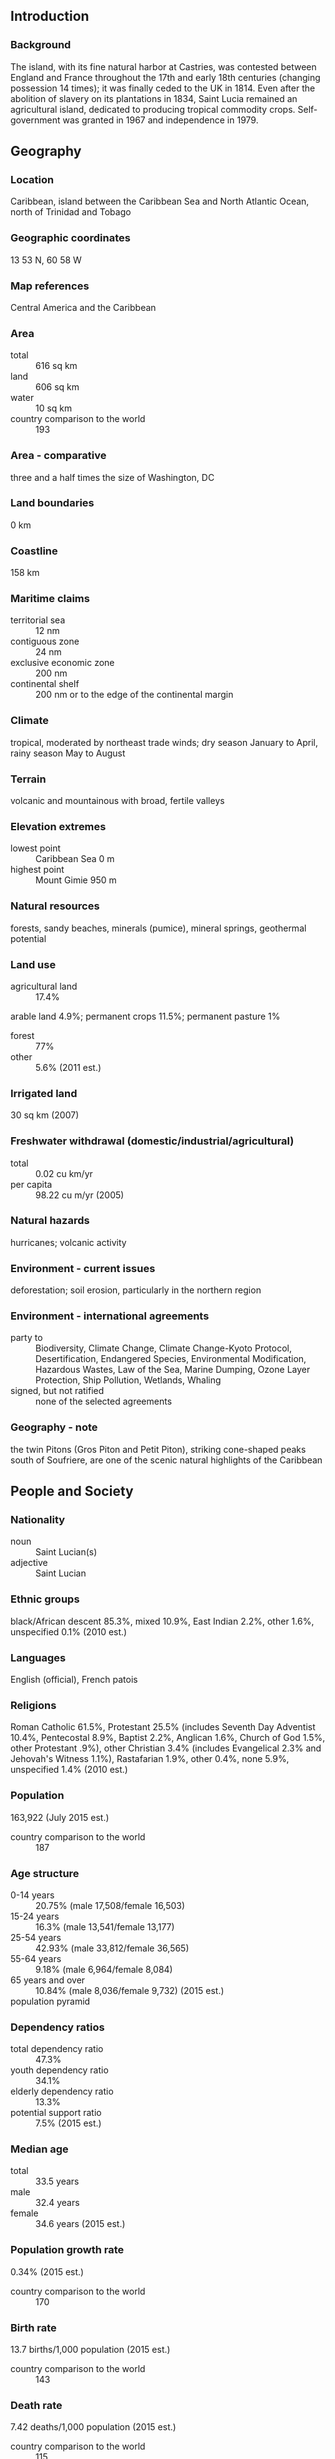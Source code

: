 ** Introduction
*** Background
The island, with its fine natural harbor at Castries, was contested between England and France throughout the 17th and early 18th centuries (changing possession 14 times); it was finally ceded to the UK in 1814. Even after the abolition of slavery on its plantations in 1834, Saint Lucia remained an agricultural island, dedicated to producing tropical commodity crops. Self-government was granted in 1967 and independence in 1979.
** Geography
*** Location
Caribbean, island between the Caribbean Sea and North Atlantic Ocean, north of Trinidad and Tobago
*** Geographic coordinates
13 53 N, 60 58 W
*** Map references
Central America and the Caribbean
*** Area
- total :: 616 sq km
- land :: 606 sq km
- water :: 10 sq km
- country comparison to the world :: 193
*** Area - comparative
three and a half times the size of Washington, DC
*** Land boundaries
0 km
*** Coastline
158 km
*** Maritime claims
- territorial sea :: 12 nm
- contiguous zone :: 24 nm
- exclusive economic zone :: 200 nm
- continental shelf :: 200 nm or to the edge of the continental margin
*** Climate
tropical, moderated by northeast trade winds; dry season January to April, rainy season May to August
*** Terrain
volcanic and mountainous with broad, fertile valleys
*** Elevation extremes
- lowest point :: Caribbean Sea 0 m
- highest point :: Mount Gimie 950 m
*** Natural resources
forests, sandy beaches, minerals (pumice), mineral springs, geothermal potential
*** Land use
- agricultural land :: 17.4%
arable land 4.9%; permanent crops 11.5%; permanent pasture 1%
- forest :: 77%
- other :: 5.6% (2011 est.)
*** Irrigated land
30 sq km (2007)
*** Freshwater withdrawal (domestic/industrial/agricultural)
- total :: 0.02  cu km/yr
- per capita :: 98.22  cu m/yr (2005)
*** Natural hazards
hurricanes; volcanic activity
*** Environment - current issues
deforestation; soil erosion, particularly in the northern region
*** Environment - international agreements
- party to :: Biodiversity, Climate Change, Climate Change-Kyoto Protocol, Desertification, Endangered Species, Environmental Modification, Hazardous Wastes, Law of the Sea, Marine Dumping, Ozone Layer Protection, Ship Pollution, Wetlands, Whaling
- signed, but not ratified :: none of the selected agreements
*** Geography - note
the twin Pitons (Gros Piton and Petit Piton), striking cone-shaped peaks south of Soufriere, are one of the scenic natural highlights of the Caribbean
** People and Society
*** Nationality
- noun :: Saint Lucian(s)
- adjective :: Saint Lucian
*** Ethnic groups
black/African descent 85.3%, mixed 10.9%, East Indian 2.2%, other 1.6%, unspecified 0.1% (2010 est.)
*** Languages
English (official), French patois
*** Religions
Roman Catholic 61.5%, Protestant 25.5% (includes Seventh Day Adventist 10.4%, Pentecostal 8.9%, Baptist 2.2%, Anglican 1.6%, Church of God 1.5%, other Protestant .9%), other Christian 3.4% (includes Evangelical 2.3% and Jehovah's Witness 1.1%), Rastafarian 1.9%, other 0.4%, none 5.9%, unspecified 1.4% (2010 est.)
*** Population
163,922 (July 2015 est.)
- country comparison to the world :: 187
*** Age structure
- 0-14 years :: 20.75% (male 17,508/female 16,503)
- 15-24 years :: 16.3% (male 13,541/female 13,177)
- 25-54 years :: 42.93% (male 33,812/female 36,565)
- 55-64 years :: 9.18% (male 6,964/female 8,084)
- 65 years and over :: 10.84% (male 8,036/female 9,732) (2015 est.)
- population pyramid ::  
*** Dependency ratios
- total dependency ratio :: 47.3%
- youth dependency ratio :: 34.1%
- elderly dependency ratio :: 13.3%
- potential support ratio :: 7.5% (2015 est.)
*** Median age
- total :: 33.5 years
- male :: 32.4 years
- female :: 34.6 years (2015 est.)
*** Population growth rate
0.34% (2015 est.)
- country comparison to the world :: 170
*** Birth rate
13.7 births/1,000 population (2015 est.)
- country comparison to the world :: 143
*** Death rate
7.42 deaths/1,000 population (2015 est.)
- country comparison to the world :: 115
*** Net migration rate
-2.93 migrant(s)/1,000 population (2015 est.)
- country comparison to the world :: 180
*** Urbanization
- urban population :: 18.5% of total population (2015)
- rate of urbanization :: 0.89% annual rate of change (2010-15 est.)
*** Major urban areas - population
CASTRIES (capital) 22,000 (2014)
*** Sex ratio
- at birth :: 1.06 male(s)/female
- 0-14 years :: 1.06 male(s)/female
- 15-24 years :: 1.03 male(s)/female
- 25-54 years :: 0.93 male(s)/female
- 55-64 years :: 0.86 male(s)/female
- 65 years and over :: 0.83 male(s)/female
- total population :: 0.95 male(s)/female (2015 est.)
*** Infant mortality rate
- total :: 11.45 deaths/1,000 live births
- male :: 10.9 deaths/1,000 live births
- female :: 12.02 deaths/1,000 live births (2015 est.)
- country comparison to the world :: 126
*** Life expectancy at birth
- total population :: 77.6 years
- male :: 74.87 years
- female :: 80.47 years (2015 est.)
- country comparison to the world :: 68
*** Total fertility rate
1.76 children born/woman (2015 est.)
- country comparison to the world :: 162
*** Health expenditures
8.5% of GDP (2013)
- country comparison to the world :: 51
*** Physicians density
0.11 physicians/1,000 population (2009)
*** Hospital bed density
1.6 beds/1,000 population (2011)
*** Drinking water source
- improved :: 
urban: 99.5% of population
rural: 95.6% of population
total: 96.3% of population
- unimproved :: 
urban: 0.5% of population
rural: 4.4% of population
total: 3.7% of population (2015 est.)
*** Sanitation facility access
- improved :: 
urban: 84.7% of population
rural: 91.9% of population
total: 90.5% of population
- unimproved :: 
urban: 15.3% of population
rural: 8.1% of population
total: 9.5% of population (2015 est.)
*** HIV/AIDS - adult prevalence rate
NA
*** HIV/AIDS - people living with HIV/AIDS
NA
*** HIV/AIDS - deaths
NA
*** Obesity - adult prevalence rate
27% (2014)
- country comparison to the world :: 87
*** Children under the age of 5 years underweight
2.8% (2012)
- country comparison to the world :: 116
*** Education expenditures
4.7% of GDP (2013)
- country comparison to the world :: 107
*** School life expectancy (primary to tertiary education)
- total :: 13 years
- male :: 12 years
- female :: 13 years (2007)
*** Unemployment, youth ages 15-24
- total :: 40.8%
- male :: 37.1%
- female :: 45.5% (2004 est.)
- country comparison to the world :: 12
** Government
*** Country name
- conventional long form :: none
- conventional short form :: Saint Lucia
*** Government type
parliamentary democracy and a Commonwealth realm
*** Capital
- name :: Castries
- geographic coordinates :: 14 00 N, 61 00 W
- time difference :: UTC-4 (1 hour ahead of Washington, DC, during Standard Time)
*** Administrative divisions
10 districts; Anse-la-Raye, Canaries, Castries, Choiseul, Dennery, Gros-Islet, Laborie, Micoud, Soufriere, Vieux-Fort
*** Independence
22 February 1979 (from the UK)
*** National holiday
Independence Day, 22 February (1979)
*** Constitution
previous 1958, 1960 (preindependence); latest presented 20 December 1978, effective 22 February 1979; note - a constitutional reform report was submitted to the St. Lucian Parliament in April 2013 (2013)
*** Legal system
English common law
*** International law organization participation
has not submitted an ICJ jurisdiction declaration; accepts ICCt jurisdiction
*** Citizenship
- birthright citizenship :: yes
- dual citizenship recognized :: 
- residency requirement for naturalization :: 
*** Suffrage
18 years of age; universal
*** Executive branch
- chief of state :: Queen ELIZABETH II (since 6 February 1952); represented by Governor General Dame Pearlette LOUISY (since September 1997)
- head of government :: Prime Minister Kenny Davis ANTHONY (since 30 November 2011)
- cabinet :: Cabinet appointed by the governor general on the advice of the prime minister
- elections/appointments :: the monarchy is hereditary; governor general appointed by the monarch; following legislative elections, the leader of the majority party or majority coalition usually appointed prime minister by governor general; deputy prime minister appointed by governor general
*** Legislative branch
- description :: bicameral Parliament consists of the Senate (11 seats; 6 members appointed on the advice of the prime minister, 3 on the advice of the leader of the opposition, and 2 upon consultation with religious, economic, and social groups; members serve 5-year terms) and the House of Assembly (17 seats; members directly elected in single-seat constituencies by simple majority vote to serve 5-year terms)
- elections :: House of Assembly - last held on 28 November 2011 (next to be held in 2016)
- election results :: House of Assembly - percent of vote by party - SLP 49.68%, UWP 45.83%; seats by party - SLP 11, UWP 6
*** Judicial branch
- highest court(s) :: the Eastern Caribbean Supreme Court (ECSC) is the itinerant superior court of record for the 9-member Organization of Eastern Caribbean States; the ECSC - with its headquarters on St. Lucia - is headed by the chief justice and is comprised of the Court of Appeal with 3 justices and the High Court with 16 judges; sittings of the Court of Appeal and High Court rotate among the member states; 3 High Court judges reside on Saint Lucia; note - Saint Lucia is a member of the Caribbean Court of Justice
- judge selection and term of office :: Eastern Caribbean Supreme Court chief justice appointed by Her Majesty, Queen ELIZABETH II; other justices and judges appointed by the Judicial and Legal Services Commission; Court of Appeal justices appointed for life with mandatory retirement at age 65; High Court judges appointed for life with mandatory retirement at age 62
- subordinate courts :: magistrate's court
*** Political parties and leaders
Lucian People's Movement or LPM [Therold PRUDENT]
Saint Lucia Labor Party or SLP [Kenny ANTHONY]
United Workers Party or UWP [Allen CHASTANET]
*** Political pressure groups and leaders
NA
*** International organization participation
ACP, AOSIS, C, Caricom, CD, CDB, CELAC, FAO, G-77, IBRD, ICAO, ICCt, ICRM, IDA, IFAD, IFC, IFRCS, ILO, IMF, IMO, Interpol, IOC, ISO, ITU, ITUC (NGOs), MIGA, NAM, OAS, OECS, OIF, OPANAL, OPCW, Petrocaribe, UN, UNCTAD, UNESCO, UNIDO, UPU, WCO, WFTU (NGOs), WHO, WIPO, WMO, WTO
*** Diplomatic representation in the US
- chief of mission :: Ambassador Elizabeth Darius CLARKE (since 3 August 2015)
- chancery :: 3216 New Mexico Avenue NW, Washington, DC 20016
- telephone :: [1] (202) 364-6792 through 6795
- FAX :: [1] (202) 364-6723
- consulate(s) general :: New York
*** Diplomatic representation from the US
the US does not have an embassy in Saint Lucia; the US Ambassador to Barbados is accredited to Saint Lucia
*** Flag description
cerulean blue with a gold isosceles triangle below a black arrowhead; the upper edges of the arrowhead have a white border; the blue color represents the sky and sea, gold stands for sunshine and prosperity, and white and black the racial composition of the island (with the latter being dominant); the two major triangles invoke the twin Pitons (Gros Piton and Petit Piton), cone-shaped volcanic plugs that are a symbol of the island
*** National symbol(s)
twin pitons (volcanic peaks), Saint Lucia parrot; national colors: cerulean blue, gold, black, white
*** National anthem
- name :: "Sons and Daughters of St. Lucia"
- lyrics/music :: Charles JESSE/Leton Felix THOMAS
- note :: adopted 1967
** Economy
*** Economy - overview
The island nation has been able to attract foreign business and investment, especially in its offshore banking and tourism industries . Tourism is Saint Lucia's main source of jobs and income - accounting for 65% of GDP - and the island's main source of foreign exchange earnings. The manufacturing sector is the most diverse in the Eastern Caribbean area. Crops such as bananas, mangos, and avocados continue to be grown for export, but St. Lucia's once solid banana industry has been devastated by strong competition. Saint Lucia is vulnerable to a variety of external shocks, including volatile tourism receipts, natural disasters, and dependence on foreign oil. Furthermore, high public debt - 77% of GDP in 2012 - and high debt servicing obligations constrain the ANTHONY administration's ability to respond to adverse external shocks. St. Lucia has experienced anemic growth since the onset of the global financial crisis in 2008, largely because of a slowdown in tourism - airlines cut back on their routes to St. Lucia in 2012. Also, St. Lucia introduced a value added tax in 2012 of 15%, becoming the last country in the Eastern Caribbean to do so. In 2013, the government introduced a National Competitiveness and Productivity Council to address St. Lucia's high public wages and lack of productivity.
*** GDP (purchasing power parity)
$1.97 billion (2014 est.)
$1.992 billion (2013 est.)
$2.001 billion (2012 est.)
- note :: data are in 2014 US dollars
- country comparison to the world :: 195
*** GDP (official exchange rate)
$1.356 billion (2014 est.)
*** GDP - real growth rate
-1.1% (2014 est.)
-0.5% (2013 est.)
0.6% (2012 est.)
- country comparison to the world :: 209
*** GDP - per capita (PPP)
$11,600 (2014 est.)
$11,700 (2013 est.)
$11,800 (2012 est.)
- note :: data are in 2014 US dollars
- country comparison to the world :: 124
*** Gross national saving
21.8% of GDP (2014 est.)
15.8% of GDP (2013 est.)
12.6% of GDP (2012 est.)
- country comparison to the world :: 64
*** GDP - composition, by end use
- household consumption :: 54.6%
- government consumption :: 20.4%
- investment in fixed capital :: 34.2%
- investment in inventories :: -0.2%
- exports of goods and services :: 54%
- imports of goods and services :: -63%
 (2014 est.)
*** GDP - composition, by sector of origin
- agriculture :: 3%
- industry :: 14.5%
- services :: 82.5% (2014 est.)
*** Agriculture - products
bananas, coconuts, vegetables, citrus, root crops, cocoa
*** Industries
tourism; clothing, assembly of electronic components, beverages, corrugated cardboard boxes, lime processing, coconut processing
*** Industrial production growth rate
3.1% (2014 est.)
- country comparison to the world :: 92
*** Labor force
79,700 (2012 est.)
- country comparison to the world :: 184
*** Labor force - by occupation
- agriculture :: 21.7%
- industry :: 24.7%
- services :: 53.6% (2002 est.)
*** Unemployment rate
20% (2003 est.)
- country comparison to the world :: 162
*** Population below poverty line
NA%
*** Household income or consumption by percentage share
- lowest 10% :: NA%
- highest 10% :: NA%
*** Budget
- revenues :: $185.2 million
- expenditures :: $222.2 million (2011 est.)
*** Taxes and other revenues
13.8% of GDP (2011 est.)
- country comparison to the world :: 198
*** Budget surplus (+) or deficit (-)
-2.8% of GDP (2011 est.)
- country comparison to the world :: 109
*** Public debt
77% of GDP (2012 est.)
77% of GDP (2010 est.)
- country comparison to the world :: 32
*** Fiscal year
1 April - 31 March
*** Inflation rate (consumer prices)
2.5% (2014 est.)
1.5% (2013 est.)
- country comparison to the world :: 111
*** Central bank discount rate
6.5% (31 December 2010)
6.5% (31 December 2009)
- country comparison to the world :: 56
*** Commercial bank prime lending rate
9.1% (31 December 2014 est.)
9.05% (31 December 2013 est.)
- country comparison to the world :: 97
*** Stock of narrow money
$257.3 million (31 December 2014 est.)
$257.6 million (31 December 2013 est.)
- country comparison to the world :: 174
*** Stock of broad money
$1.104 billion (31 December 2014 est.)
$1.057 billion (31 December 2013 est.)
- country comparison to the world :: 166
*** Stock of domestic credit
$1.763 billion (31 December 2014 est.)
$1.644 billion (31 December 2013 est.)
- country comparison to the world :: 144
*** Current account balance
-$168 million (2014 est.)
-$100.3 million (2013 est.)
- country comparison to the world :: 87
*** Exports
$203.3 million (2014 est.)
$205.3 million (2013 est.)
- country comparison to the world :: 183
*** Exports - commodities
bananas 41%, clothing, cocoa, avocados, mangoes, coconut oil (2010 est.)
*** Exports - partners
Dominican Republic 26.3%, US 11.1%, Suriname 9.5%, Antigua and Barbuda 7.3%, Dominica 7.1%, Trinidad and Tobago 6.9%, Barbados 6.4%, UK 5.7%, Grenada 4.9% (2014)
*** Imports
$558.8 million (2014 est.)
$496.7 million (2013 est.)
- country comparison to the world :: 191
*** Imports - commodities
food, manufactured goods, machinery and transportation equipment, chemicals, fuels
*** Imports - partners
Brazil 44.1%, US 27.4%, Trinidad and Tobago 10.2%, Colombia 8.8% (2014)
*** Debt - external
$498.2 million (31 December 2014 est.)
$485.9 million (31 December 2013 est.)
- country comparison to the world :: 178
*** Exchange rates
East Caribbean dollars (XCD) per US dollar -
2.7 (2014 est.)
2.7 (2013 est.)
2.7 (2012 est.)
2.7 (2011 est.)
2.7 (2010 est.)
** Energy
*** Electricity - production
362 million kWh (2011 est.)
- country comparison to the world :: 167
*** Electricity - consumption
336.7 million kWh (2011 est.)
- country comparison to the world :: 174
*** Electricity - exports
0 kWh (2013 est.)
- country comparison to the world :: 199
*** Electricity - imports
0 kWh (2013 est.)
- country comparison to the world :: 203
*** Electricity - installed generating capacity
76,000 kW (2011 est.)
- country comparison to the world :: 182
*** Electricity - from fossil fuels
100% of total installed capacity (2011 est.)
- country comparison to the world :: 34
*** Electricity - from nuclear fuels
0% of total installed capacity (2011 est.)
- country comparison to the world :: 181
*** Electricity - from hydroelectric plants
0% of total installed capacity (2011 est.)
- country comparison to the world :: 202
*** Electricity - from other renewable sources
0% of total installed capacity (2011 est.)
- country comparison to the world :: 125
*** Crude oil - production
0 bbl/day (2013 est.)
- country comparison to the world :: 132
*** Crude oil - exports
0 bbl/day (2010 est.)
- country comparison to the world :: 186
*** Crude oil - imports
0 bbl/day (2010 est.)
- country comparison to the world :: 123
*** Crude oil - proved reserves
0 bbl (1 January 2014 est.)
- country comparison to the world :: 191
*** Refined petroleum products - production
0 bbl/day (2010 est.)
- country comparison to the world :: 196
*** Refined petroleum products - consumption
3,040 bbl/day (2013 est.)
- country comparison to the world :: 181
*** Refined petroleum products - exports
0 bbl/day (2010 est.)
- country comparison to the world :: 132
*** Refined petroleum products - imports
2,914 bbl/day (2010 est.)
- country comparison to the world :: 172
*** Natural gas - production
0 cu m (2012 est.)
- country comparison to the world :: 193
*** Natural gas - consumption
0 cu m (2012 est.)
- country comparison to the world :: 195
*** Natural gas - exports
0 cu m (2012 est.)
- country comparison to the world :: 182
*** Natural gas - imports
0 cu m (2012 est.)
- country comparison to the world :: 132
*** Natural gas - proved reserves
0 cu m (1 January 2014 est.)
- country comparison to the world :: 195
*** Carbon dioxide emissions from consumption of energy
415,700 Mt (2012 est.)
- country comparison to the world :: 187
** Communications
*** Telephones - fixed lines
- total subscriptions :: 32,800
- subscriptions per 100 inhabitants :: 20 (2014 est.)
- country comparison to the world :: 171
*** Telephones - mobile cellular
- total :: 188,400
- subscriptions per 100 inhabitants :: 115 (2014 est.)
- country comparison to the world :: 181
*** Telephone system
- general assessment :: an adequate system that is automatically switched
- domestic :: fixed-line teledensity is 25 per 100 persons and mobile-cellular teledensity is roughly 130 per 100 persons
- international :: country code - 1-758; the East Caribbean Fiber Optic System (ECFS) and Southern Caribbean fiber optic system (SCF) submarine cables, along with Intelsat from Martinique, carry calls internationally; direct microwave radio relay link with Martinique and Saint Vincent and the Grenadines; tropospheric scatter to Barbados (2010)
*** Broadcast media
3 privately owned TV stations; 1 public TV station operating on a cable network; multi-channel cable TV service available; a mix of state-owned and privately owned broadcasters operate nearly 25 radio stations including repeater transmission stations (2007)
*** Radio broadcast stations
AM 2, FM 11, shortwave 0 (2008)
*** Television broadcast stations
2 (1 commercial broadcast station and 1 community antenna television or CATV channel) (2003)
*** Internet country code
.lc
*** Internet users
- total :: 142,900
- percent of population :: 89.2% (2009)
- country comparison to the world :: 166
** Transportation
*** Airports
2 (2013)
- country comparison to the world :: 204
*** Airports - with paved runways
- total :: 2
- 2,438 to 3,047 m :: 1
- 1,524 to 2,437 m :: 1 (2013)
*** Roadways
- total :: 1,210 km
- paved :: 847 km
- unpaved :: 363 km (2011)
- country comparison to the world :: 182
*** Ports and terminals
- major seaport(s) :: Castries, Cul-de-Sac, Vieux-Fort
** Military
*** Military branches
no regular military forces; Royal Saint Lucia Police Force (includes Special Service Unit, Marine Unit) (2012)
*** Military service age and obligation
18 years of age for voluntary security service; no national army (2012)
*** Manpower available for military service
- males age 16-49 :: 41,414 (2010 est.)
*** Manpower fit for military service
- males age 16-49 :: 32,688
- females age 16-49 :: 36,289 (2010 est.)
*** Manpower reaching militarily significant age annually
- male :: 1,574
- female :: 1,502 (2010 est.)
** Transnational Issues
*** Disputes - international
joins other Caribbean states to counter Venezuela's claim that Aves Island sustains human habitation, a criterion under United Nations Convention on the Law of the Sea, which permits Venezuela to extend its Economic Exclusion Zone/continental shelf over a large portion of the eastern Caribbean Sea
*** Illicit drugs
transit point for South American drugs destined for the US and Europe